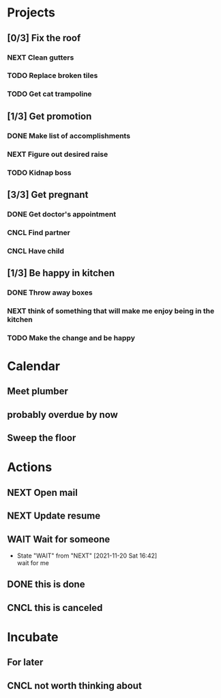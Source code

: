 #+STARTUP: overview indent align inlineimages hidestars

* Projects
:PROPERTIES:
:TRIGGER: org-gtd-next-project-action org-gtd-update-project-task!
:ORG_GTD:  Projects
:END:

** [0/3] Fix the roof
:PROPERTIES:
:CATEGORY: Home
:END:
*** NEXT Clean gutters

*** TODO Replace broken tiles

*** TODO Get cat trampoline


** [1/3] Get promotion
:PROPERTIES:
:CATEGORY: Career
:END:
*** DONE Make list of accomplishments
*** NEXT Figure out desired raise
*** TODO Kidnap boss

** [3/3] Get pregnant
:PROPERTIES:
:CATEGORY: Health
:END:
*** DONE Get doctor's appointment
*** CNCL Find partner
*** CNCL Have child
** [1/3] Be happy in kitchen
:PROPERTIES:
:CATEGORY: Home
:END:
*** DONE Throw away boxes
*** NEXT think of something that will make me enjoy being in the kitchen
*** TODO Make the change and be happy
* Calendar
:PROPERTIES:
:ORG_GTD:  Calendar
:END:

** Meet plumber
:PROPERTIES:
:ORG_GTD_CALENDAR: <2021-11-20 10:00-12:00 Sat>
:CATEGORY: Home
:END:


** probably overdue by now
:PROPERTIES:
:ORG_GTD_CALENDAR: <2021-11-18 Thu>
:END:

** Sweep the floor
SCHEDULED: <2021-11-20 9:00-9:15 .+1d>
:PROPERTIES:
:STYLE:    habit
:CATEGORY: Home
:END:
* Actions
:PROPERTIES:
:ORG_GTD:  Actions
:END:

** NEXT Open mail
:PROPERTIES:
:CATEGORY: Home
:END:

** NEXT Update resume
:PROPERTIES:
:CATEGORY: Career
:END:


** WAIT Wait for someone

:PROPERTIES:
:ORG_GTD_CALENDAR: <2025-03-23 Sun>
:DELEGATED_TO: future me
:END:

- State "WAIT"       from "NEXT"       [2021-11-20 Sat 16:42] \\
  wait for me
** DONE this is done
** CNCL this is canceled

* Incubate
:PROPERTIES:
:ORG_GTD:  Incubated
:END:
** For later
:PROPERTIES:
:ORG_GTD_INCUBATE: <2037-02-19 Thu>
:CATEGORY: Home
:END:

** CNCL not worth thinking about
:PROPERTIES:
:ORG_GTD_INCUBATE: <2021-11-21 Sun>
:END:
